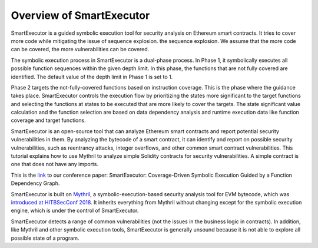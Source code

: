 Overview of SmartExecutor
=========================

SmartExecutor is a guided symbolic execution tool for security analysis on Ethereum smart contracts. It tries to cover more code while mitigating the issue of sequence explosion. the sequence explosion. We assume that the more code can be covered, the more vulnerabilities can be covered.


The symbolic execution process in SmartExecutor is a dual-phase process. In Phase 1, it symbolically executes all possible function sequences within the given depth limit. In this phase, the functions that are not fully covered are identified. The default value of the depth limit in Phase 1 is set to 1.

Phase 2 targets the not-fully-covered functions based on instruction coverage. This is the phase where the guidance takes place. SmartExecutor controls the execution flow by prioritizing the states more significant  to the target functions and selecting the functions at states to be executed that are more likely to cover the targets. The state significant value calculation and the function selection are based on data dependency analysis and runtime execution data like function coverage and target functions.


SmartExecutor is an open-source tool that can analyze Ethereum smart contracts and report potential security vulnerabilities in them. By analyzing the bytecode of a smart contract, it can identify and report on possible security vulnerabilities, such as reentrancy attacks, integer overflows, and other common smart contract vulnerabilities.
This tutorial explains how to use Mythril to analyze simple Solidity contracts for security vulnerabilities. A simple contract is one that does not have any imports.



This is the `link <https://ieeexplore.ieee.org/document/10316942>`_ to our conference paper: SmartExecutor: Coverage-Driven Symbolic Execution Guided by a Function Dependency Graph.


SmartExecutor is built on `Mythril <https://github.com/ConsenSys/mythril>`_, a symbolic-execution-based security analysis tool for EVM bytecode, which was
`introduced at HITBSecConf 2018 <https://github.com/b-mueller/smashing-smart-contracts/blob/master/smashing-smart-contracts-1of1.pdf>`_. It inherits everything from Mythril without changing except for the symbolic execution engine, which is under the control of SmartExecutor.

SmartExecutor detects a range of common vulnerabilities (not the issues in the business logic in contracts). In addition, like Mythril and other symbolic execution tools, SmartExecutor is generally unsound because it is not able to explore all possible state of a program.
